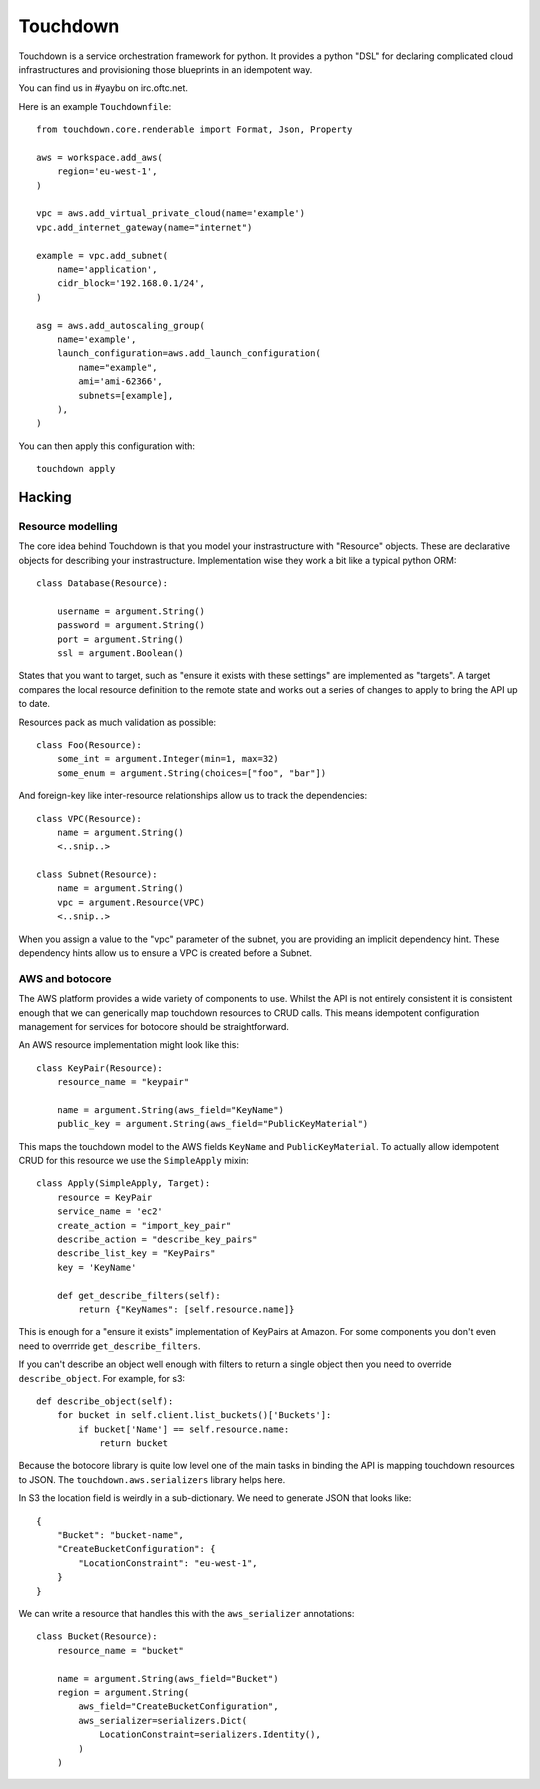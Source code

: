 =========
Touchdown
=========

.. image:: https://travis-ci.org/yaybu/touchdown.png?branch=master
   :target: https://travis-ci.org/#!/yaybu/touchdown

.. image:: https://coveralls.io/repos/yaybu/touchdown/badge.png?branch=master
    :target: https://coveralls.io/r/yaybu/touchdown

.. image:: https://pypip.in/version/touchdown/badge.png
    :target: https://pypi.python.org/pypi/touchdown/


Touchdown is a service orchestration framework for python. It provides a python
"DSL" for declaring complicated cloud infrastructures and provisioning those
blueprints in an idempotent way.

You can find us in #yaybu on irc.oftc.net.

Here is an example ``Touchdownfile``::

    from touchdown.core.renderable import Format, Json, Property

    aws = workspace.add_aws(
        region='eu-west-1',
    )

    vpc = aws.add_virtual_private_cloud(name='example')
    vpc.add_internet_gateway(name="internet")

    example = vpc.add_subnet(
        name='application',
        cidr_block='192.168.0.1/24',
    )

    asg = aws.add_autoscaling_group(
        name='example',
        launch_configuration=aws.add_launch_configuration(
            name="example",
            ami='ami-62366',
            subnets=[example],
        ),
    )

You can then apply this configuration with::

    touchdown apply

Hacking
=======

Resource modelling
------------------

The core idea behind Touchdown is that you model your instrastructure with
"Resource" objects. These are declarative objects for describing your
instrastructure. Implementation wise they work a bit like a typical python ORM::

    class Database(Resource):

        username = argument.String()
        password = argument.String()
        port = argument.String()
        ssl = argument.Boolean()

States that you want to target, such as "ensure it exists with these settings"
are implemented as "targets". A target compares the local resource definition
to the remote state and works out a series of changes to apply to bring the API
up to date.

Resources pack as much validation as possible::

    class Foo(Resource):
        some_int = argument.Integer(min=1, max=32)
        some_enum = argument.String(choices=["foo", "bar"])

And foreign-key like inter-resource relationships allow us to track the
dependencies::

    class VPC(Resource):
        name = argument.String()
        <..snip..>

    class Subnet(Resource):
        name = argument.String()
        vpc = argument.Resource(VPC)
        <..snip..>

When you assign a value to the "vpc" parameter of the subnet, you are providing
an implicit dependency hint. These dependency hints allow us to ensure a VPC is
created before a Subnet.


AWS and botocore
----------------

The AWS platform provides a wide variety of components to use. Whilst the API
is not entirely consistent it is consistent enough that we can generically
map touchdown resources to CRUD calls. This means idempotent configuration
management for services for botocore should be straightforward.

An AWS resource implementation might look like this::

    class KeyPair(Resource):
        resource_name = "keypair"

        name = argument.String(aws_field="KeyName")
        public_key = argument.String(aws_field="PublicKeyMaterial")

This maps the touchdown model to the AWS fields ``KeyName`` and
``PublicKeyMaterial``. To actually allow idempotent CRUD for this resource we
use the ``SimpleApply`` mixin::

    class Apply(SimpleApply, Target):
        resource = KeyPair
        service_name = 'ec2'
        create_action = "import_key_pair"
        describe_action = "describe_key_pairs"
        describe_list_key = "KeyPairs"
        key = 'KeyName'

        def get_describe_filters(self):
            return {"KeyNames": [self.resource.name]}

This is enough for a "ensure it exists" implementation of KeyPairs at Amazon.
For some components you don't even need to overrride
``get_describe_filters``.

If you can't describe an object well enough with filters to return a single
object then you need to override ``describe_object``. For example, for s3::

    def describe_object(self):
        for bucket in self.client.list_buckets()['Buckets']:
            if bucket['Name'] == self.resource.name:
                return bucket

Because the botocore library is quite low level one of the main tasks in
binding the API is mapping touchdown resources to JSON. The
``touchdown.aws.serializers`` library helps here.

In S3 the location field is weirdly in a sub-dictionary. We need to generate JSON that looks like::

    {
        "Bucket": "bucket-name",
        "CreateBucketConfiguration": {
            "LocationConstraint": "eu-west-1",
        }
    }

We can write a resource that handles this with the ``aws_serializer`` annotations::

    class Bucket(Resource):
        resource_name = "bucket"

        name = argument.String(aws_field="Bucket")
        region = argument.String(
            aws_field="CreateBucketConfiguration",
            aws_serializer=serializers.Dict(
                LocationConstraint=serializers.Identity(),
            )
        )

